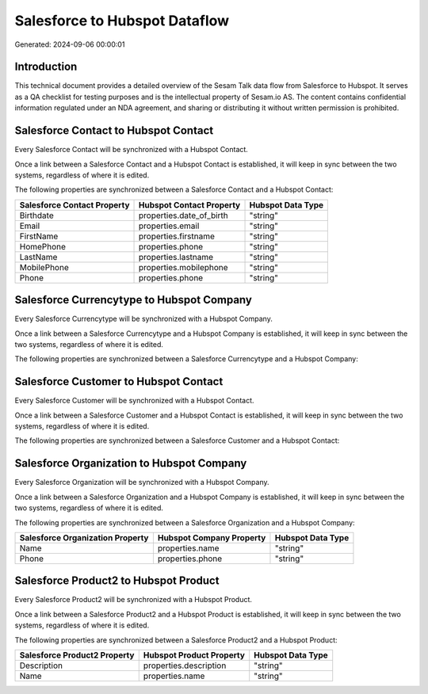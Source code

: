 ==============================
Salesforce to Hubspot Dataflow
==============================

Generated: 2024-09-06 00:00:01

Introduction
------------

This technical document provides a detailed overview of the Sesam Talk data flow from Salesforce to Hubspot. It serves as a QA checklist for testing purposes and is the intellectual property of Sesam.io AS. The content contains confidential information regulated under an NDA agreement, and sharing or distributing it without written permission is prohibited.

Salesforce Contact to Hubspot Contact
-------------------------------------
Every Salesforce Contact will be synchronized with a Hubspot Contact.

Once a link between a Salesforce Contact and a Hubspot Contact is established, it will keep in sync between the two systems, regardless of where it is edited.

The following properties are synchronized between a Salesforce Contact and a Hubspot Contact:

.. list-table::
   :header-rows: 1

   * - Salesforce Contact Property
     - Hubspot Contact Property
     - Hubspot Data Type
   * - Birthdate
     - properties.date_of_birth
     - "string"
   * - Email
     - properties.email
     - "string"
   * - FirstName
     - properties.firstname
     - "string"
   * - HomePhone
     - properties.phone
     - "string"
   * - LastName
     - properties.lastname
     - "string"
   * - MobilePhone
     - properties.mobilephone
     - "string"
   * - Phone
     - properties.phone
     - "string"


Salesforce Currencytype to Hubspot Company
------------------------------------------
Every Salesforce Currencytype will be synchronized with a Hubspot Company.

Once a link between a Salesforce Currencytype and a Hubspot Company is established, it will keep in sync between the two systems, regardless of where it is edited.

The following properties are synchronized between a Salesforce Currencytype and a Hubspot Company:

.. list-table::
   :header-rows: 1

   * - Salesforce Currencytype Property
     - Hubspot Company Property
     - Hubspot Data Type


Salesforce Customer to Hubspot Contact
--------------------------------------
Every Salesforce Customer will be synchronized with a Hubspot Contact.

Once a link between a Salesforce Customer and a Hubspot Contact is established, it will keep in sync between the two systems, regardless of where it is edited.

The following properties are synchronized between a Salesforce Customer and a Hubspot Contact:

.. list-table::
   :header-rows: 1

   * - Salesforce Customer Property
     - Hubspot Contact Property
     - Hubspot Data Type


Salesforce Organization to Hubspot Company
------------------------------------------
Every Salesforce Organization will be synchronized with a Hubspot Company.

Once a link between a Salesforce Organization and a Hubspot Company is established, it will keep in sync between the two systems, regardless of where it is edited.

The following properties are synchronized between a Salesforce Organization and a Hubspot Company:

.. list-table::
   :header-rows: 1

   * - Salesforce Organization Property
     - Hubspot Company Property
     - Hubspot Data Type
   * - Name	
     - properties.name
     - "string"
   * - Phone	
     - properties.phone
     - "string"


Salesforce Product2 to Hubspot Product
--------------------------------------
Every Salesforce Product2 will be synchronized with a Hubspot Product.

Once a link between a Salesforce Product2 and a Hubspot Product is established, it will keep in sync between the two systems, regardless of where it is edited.

The following properties are synchronized between a Salesforce Product2 and a Hubspot Product:

.. list-table::
   :header-rows: 1

   * - Salesforce Product2 Property
     - Hubspot Product Property
     - Hubspot Data Type
   * - Description	
     - properties.description
     - "string"
   * - Name	
     - properties.name
     - "string"

